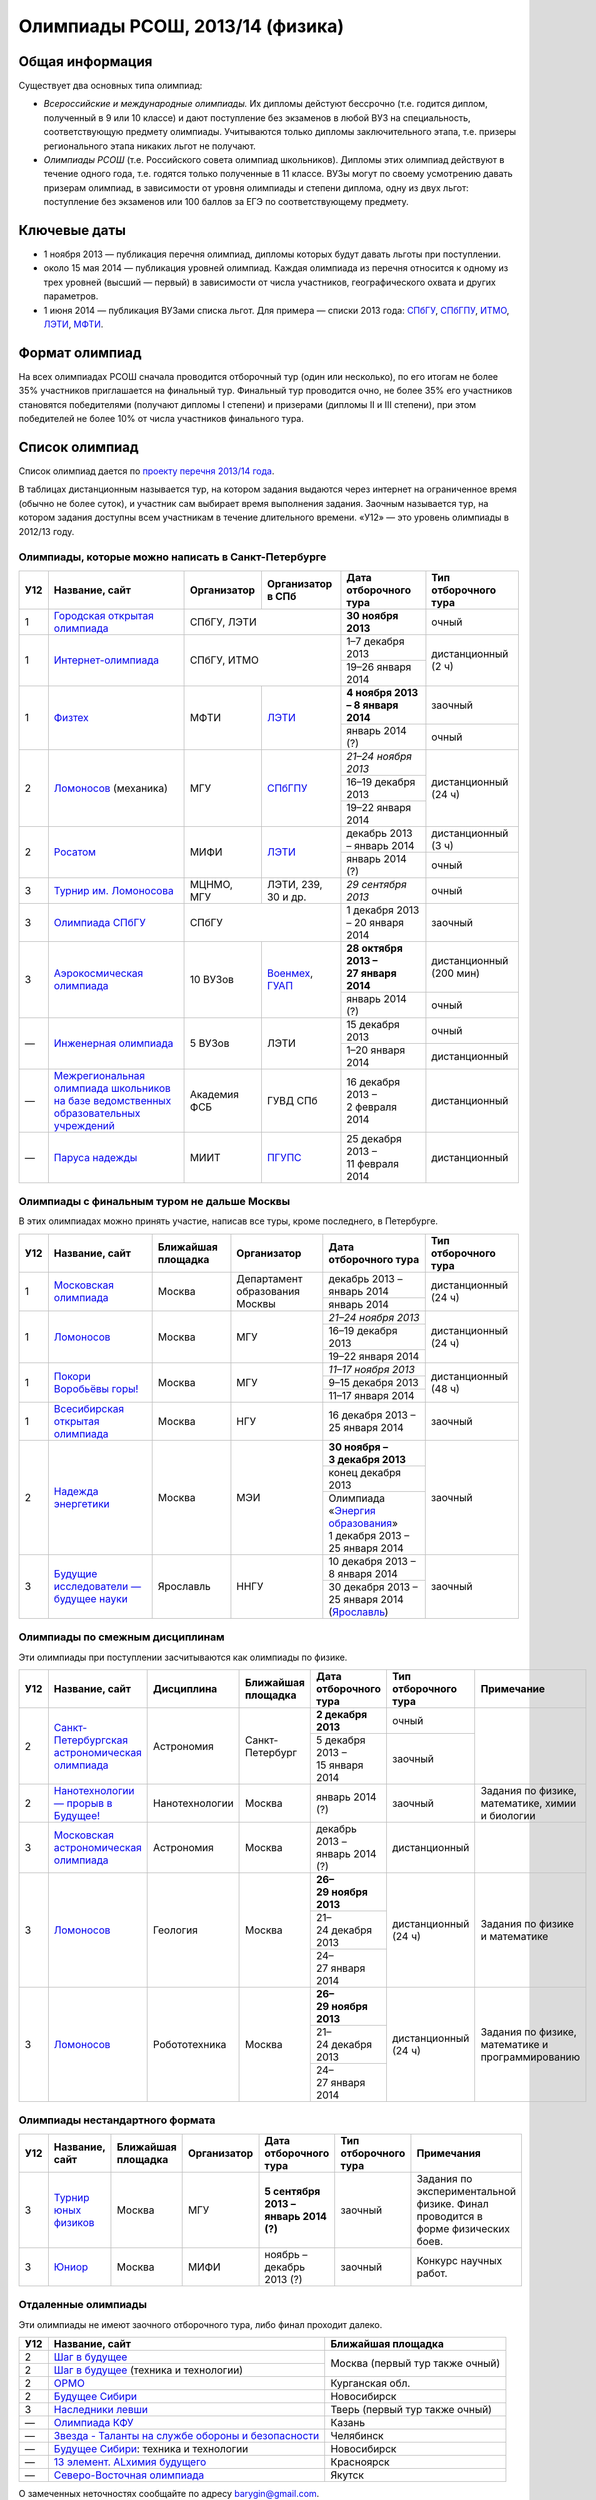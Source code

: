================================
Олимпиады РСОШ, 2013/14 (физика)
================================

Общая информация
================

Существует два основных типа олимпиад:

* *Всероссийские и международные олимпиады.* 
  Их дипломы дейстуют бессрочно (т.е. годится диплом, полученный в 9 или 10
  классе) и дают поступление без экзаменов в любой ВУЗ на специальность, 
  соответствующую предмету олимпиады. Учитываются только дипломы 
  заключительного этапа, т.е. призеры регионального этапа никаких льгот не 
  получают.
* *Олимпиады РСОШ* (т.е. Российского совета олимпиад школьников).
  Дипломы этих олимпиад действуют в течение одного года, т.е. годятся только 
  полученные в 11 классе. ВУЗы могут по своему усмотрению давать призерам
  олимпиад, в зависимости от уровня олимпиады и степени диплома, одну из 
  двух льгот: поступление без экзаменов или 100 баллов за ЕГЭ по 
  соответствующему предмету.

Ключевые даты
=============

* 1 ноября 2013 — публикация перечня олимпиад, дипломы которых будут давать 
  льготы при поступлении.
* около 15 мая 2014 — публикация уровней олимпиад. Каждая олимпиада из перечня 
  относится к одному из трех уровней (высший — первый) в зависимости от 
  числа участников, географического охвата и других параметров.
* 1 июня 2014 — публикация ВУЗами списка льгот. Для примера — списки 2013 года:
  СПбГУ_, СПбГПУ_, ИТМО_, ЛЭТИ_, МФТИ_.

.. _СПбГУ: http://www.abiturient.spbu.ru/data/bak/vpo_shcool_lgot_2013.htm
.. _СПбГПУ: http://www.spbstu.ru/education/entrance/doc/rating_olimpiad_2013.pdf
.. _ИТМО: http://abit.ifmo.ru/olymp2013
.. _ЛЭТИ: http://eltech.ru/assets/files/abiturient/priemnaya-komissiya/
          pravila-priema/lgoty-predostavlyaemye-pobeditelyam-i-prizeram-olimpiad.doc
.. _МФТИ: http://mipt.ru/education/abitur/pk/ent2013.html

Формат олимпиад
===============

На всех олимпиадах РСОШ сначала проводится отборочный тур
(один или несколько), по его итогам не более 35% участников приглашается на
финальный тур. Финальный тур проводится очно, не более 35% его участников 
становятся победителями (получают дипломы I степени) и призерами 
(дипломы II и III степени), при этом победителей не более 10% от числа 
участников финального тура.

Список олимпиад
===============

Список олимпиад дается по `проекту перечня 2013/14 года`__.

__ http://www.unn.ru/bibn/files/law/perechen_2013-2014.pdf

В таблицах дистанционным называется тур, на котором задания
выдаются через интернет на ограниченное время (обычно не более суток),
и участник сам выбирает время выполнения задания.
Заочным называется тур, на котором задания доступны всем участникам
в течение длительного времени.
«У12» — это уровень олимпиады в 2012/13 году.

Олимпиады, которые можно написать в Санкт-Петербурге
----------------------------------------------------

+-----+---------------------------------+--------------+-------------------+--------------------------------------+-------------------------+
| У12 | Название, сайт                  | Организатор  | Организатор в СПб | Дата отборочного тура                | Тип отборочного тура    |
+=====+=================================+==============+===================+======================================+=========================+
| 1   | `Городская открытая олимпиада`_ | СПбГУ, ЛЭТИ                      | **30 ноября 2013**                   | очный                   |
+-----+---------------------------------+--------------+-------------------+--------------------------------------+-------------------------+
| 1   | `Интернет-олимпиада`_           | СПбГУ, ИТМО                      | 1–7 декабря 2013                     | дистанционный (2 ч)     |
|     |                                 |                                  +--------------------------------------+                         |
|     |                                 |                                  | 19–26 января 2014                    |                         |
+-----+---------------------------------+--------------+-------------------+--------------------------------------+-------------------------+
| 1   | Физтех_                         | МФТИ         | ЛЭТИ__            | **4 ноября 2013 – 8 января 2014**    | заочный                 |
|     |                                 |              |                   +--------------------------------------+-------------------------+
|     |                                 |              |                   | январь 2014 (?)                      | очный                   |
+-----+---------------------------------+--------------+-------------------+--------------------------------------+-------------------------+
| 2   | Ломоносов_ (механика)           | МГУ          | СПбГПУ__          | *21–24 ноября 2013*                  | дистанционный (24 ч)    |
|     |                                 |              |                   +--------------------------------------+                         |
|     |                                 |              |                   | 16–19 декабря 2013                   |                         |
|     |                                 |              |                   +--------------------------------------+                         |
|     |                                 |              |                   | 19–22 января 2014                    |                         |
+-----+---------------------------------+--------------+-------------------+--------------------------------------+-------------------------+
| 2   | Росатом_                        | МИФИ         | ЛЭТИ__            | декабрь 2013 – январь 2014           | дистанционный (3 ч)     |
|     |                                 |              |                   +--------------------------------------+-------------------------+
|     |                                 |              |                   | январь 2014 (?)                      | очный                   |
+-----+---------------------------------+--------------+-------------------+--------------------------------------+-------------------------+
| 3   | `Турнир им. Ломоносова`_        | МЦНМО, МГУ   | ЛЭТИ,             | *29 сентября 2013*                   | очный                   |
|     |                                 |              | 239, 30 и др.     |                                      |                         |
+-----+---------------------------------+--------------+-------------------+--------------------------------------+-------------------------+
| 3   | `Олимпиада СПбГУ`_              | СПбГУ                            | 1 декабря 2013 – 20 января 2014      | заочный                 |
+-----+---------------------------------+--------------+-------------------+--------------------------------------+-------------------------+
| 3   | `Аэрокосмическая олимпиада`_    | 10 ВУЗов     | Военмех__, ГУАП__ | **28 октября 2013 – 27 января 2014** | дистанционный (200 мин) |
|     |                                 |              |                   +--------------------------------------+-------------------------+
|     |                                 |              |                   | январь 2014 (?)                      | очный                   |
+-----+---------------------------------+--------------+-------------------+--------------------------------------+-------------------------+
| —   | `Инженерная олимпиада`_         | 5 ВУЗов      | ЛЭТИ              | 15 декабря 2013                      | очный                   |
|     |                                 |              |                   +--------------------------------------+-------------------------+
|     |                                 |              |                   | 1–20 января 2014                     | дистанционный           |
+-----+---------------------------------+--------------+-------------------+--------------------------------------+-------------------------+
| —   | |ФСБ|                           | Академия ФСБ | ГУВД СПб          | 16 декабря 2013 – 2 февраля 2014     | дистанционный           |
+-----+---------------------------------+--------------+-------------------+--------------------------------------+-------------------------+
| —   | `Паруса надежды`_               | МИИТ         | ПГУПС__           | 25 декабря 2013 – 11 февраля 2014    | дистанционный           |
+-----+---------------------------------+--------------+-------------------+--------------------------------------+-------------------------+

__ http://eltech.ru/ru/abiturientam/olimpiady-shkolnikov/olimpiady-fizteh
__ http://tm.spbstu.ru/Lomonosov
__ http://eltech.ru/ru/abiturientam/olimpiady-shkolnikov/olimpiada-rosatom
__ http://www.voenmeh.ru/abiturients/olimp
__ http://olymp.guap.ru/
__ http://www.pgups.ru/abitur/olimpiady/parusa_nadegdy/

.. _Городская открытая олимпиада: http://physolymp.spb.ru/
.. _Интернет-олимпиада: http://distolymp2.spbu.ru/olymp/
.. _Физтех: http://olymp.mipt.ru/
.. _Ломоносов: http://olymp.msu.ru/
.. _Росатом: http://mephi.ru/entrant/olimpiads/rosatom/
.. _Турнир им. Ломоносова: http://olympiads.mccme.ru/turlom/
.. _Олимпиада СПбГУ: http://abiturient.spbu.ru/index.php/russkij/olimpiada-shkolnikov/fizika
.. _Аэрокосмическая олимпиада: http://www.spaceolymp.ru/
.. _Инженерная олимпиада: http://eltech.ru/ru/abiturientam/olimpiady-shkolnikov/inzhenernaya-olimpiada-shkolnikov
.. |ФСБ| replace:: `Межрегиональная олимпиада школьников на базе ведомственных образовательных учреждений`_
.. _Межрегиональная олимпиада школьников на базе ведомственных образовательных учреждений: http://www.v-olymp.ru/volmp_physic/
.. _Паруса надежды: http://miit.ru/portal/page/portal/miit/information?
                    id_page=3077&id_pi_top=1265&id_pi_mmr=1271&id_pi_cpm=3&
                    id_pi_st=3102&id_pi_mm=48&id_pi_m2l=5&id_pi_mmc=64&
                    curr_page_mmc=1&curr_page_mmr=1&curr_page_st=1&view_mode_top=1&
                    id_info_st=127031&ct_mmc=2&ct_mmr=2&id_info_mmr=2411&ct_st=3

Олимпиады с финальным туром не дальше Москвы
--------------------------------------------

В этих олимпиадах можно принять участие, написав все туры, кроме последнего, в Петербурге.

+-----+------------------------------------+-----------+-------------+----------------------------------+----------------------+
| У12 | Название, сайт                     | Ближайшая | Организатор | Дата отборочного тура            | Тип отборочного тура |
|     |                                    | площадка  |             |                                  |                      |
+=====+====================================+===========+=============+==================================+======================+
| 1   | `Московская олимпиада`_            | Москва    | Департамент | декабрь 2013 – январь 2014       | дистанционный (24 ч) |
|     |                                    |           | образования +----------------------------------+                      +
|     |                                    |           | Москвы      | январь 2014                      |                      |
+-----+------------------------------------+-----------+-------------+----------------------------------+----------------------+
| 1   | Ломоносов_                         | Москва    | МГУ         | *21–24 ноября 2013*              | дистанционный (24 ч) |
|     |                                    |           |             +----------------------------------+                      |
|     |                                    |           |             | 16–19 декабря 2013               |                      |
|     |                                    |           |             +----------------------------------+                      |
|     |                                    |           |             | 19–22 января 2014                |                      |
+-----+------------------------------------+-----------+-------------+----------------------------------+----------------------+
| 1   | `Покори Воробьёвы горы!`_          | Москва    | МГУ         | *11–17 ноября 2013*              | дистанционный (48 ч) |
|     |                                    |           |             +----------------------------------+                      |
|     |                                    |           |             | 9–15 декабря 2013                |                      |
|     |                                    |           |             +----------------------------------+                      |
|     |                                    |           |             | 11–17 января 2014                |                      |
+-----+------------------------------------+-----------+-------------+----------------------------------+----------------------+
| 1   | `Всесибирская открытая олимпиада`_ | Москва    | НГУ         | 16 декабря 2013 – 25 января 2014 | заочный              |
+-----+------------------------------------+-----------+-------------+----------------------------------+----------------------+
| 2   | `Надежда энергетики`_              | Москва    | МЭИ         | **30 ноября – 3 декабря 2013**   | заочный              |
|     |                                    |           |             +----------------------------------+                      |
|     |                                    |           |             | конец декабря 2013               |                      |
|     |                                    |           |             +----------------------------------+                      |
|     |                                    |           |             | | Олимпиада                      |                      |
|     |                                    |           |             |   «`Энергия образования`_»       |                      |
|     |                                    |           |             | | 1 декабря 2013 –               |                      |
|     |                                    |           |             |   25 января 2014                 |                      |
+-----+------------------------------------+-----------+-------------+----------------------------------+----------------------+
| 3   | |Будущие исследователи|            | Ярославль | ННГУ        | 10 декабря 2013 – 8 января 2014  | заочный              |
|     |                                    |           |             +----------------------------------+                      |
|     |                                    |           |             | 30 декабря 2013 – 25 января 2014 |                      |
|     |                                    |           |             | (Ярославль_)                     |                      |
+-----+------------------------------------+-----------+-------------+----------------------------------+----------------------+

.. _Московская олимпиада: http://mosphys.olimpiada.ru/
.. _Покори Воробьёвы горы!: http://pvg.mk.ru/
.. _Всесибирская открытая олимпиада: http://vsesib.nsesc.ru/
.. _Надежда энергетики: http://www.energy-hope.ru/
.. _Энергия образования: http://olymp.hydroschool.ru/
.. |Будущие исследователи| replace:: `Будущие исследователи — будущее науки`_
.. _Будущие исследователи — будущее науки: http://www.unn.ru/bibn/
.. _Ярославль: http://umcentr.org/reg
		
Олимпиады по смежным дисциплинам
--------------------------------

Эти олимпиады при поступлении засчитываются как олимпиады по физике.

+-----+--------------------------------------------------+----------------------+--------------------+---------------------------------+----------------------+--------------------------------------------------+
| У12 | Название, сайт                                   | Дисциплина           | Ближайшая площадка | Дата отборочного тура           | Тип отборочного тура | Примечание                                       |
+=====+==================================================+======================+====================+=================================+======================+==================================================+
| 2   | `Санкт-Петербургская астрономическая олимпиада`_ | Астрономия           | Санкт-Петербург    | **2 декабря 2013**              | очный                |                                                  |
|     |                                                  |                      |                    +---------------------------------+----------------------+                                                  |
|     |                                                  |                      |                    | 5 декабря 2013 – 15 января 2014 | заочный              |                                                  |
+-----+--------------------------------------------------+----------------------+--------------------+---------------------------------+----------------------+--------------------------------------------------+
| 2   | `Нанотехнологии — прорыв в Будущее!`_            | Нанотехнологии       | Москва             | январь 2014 (?)                 | заочный              | Задания по физике, математике, химии и биологии  |
+-----+--------------------------------------------------+----------------------+--------------------+---------------------------------+----------------------+--------------------------------------------------+
| 3   | `Московская астрономическая олимпиада`_          | Астрономия           | Москва             | декабрь 2013 – январь 2014 (?)  | дистанционный        |                                                  |
+-----+--------------------------------------------------+----------------------+--------------------+---------------------------------+----------------------+--------------------------------------------------+
| 3   | Ломоносов_                                       | Геология             | Москва             | **26–29 ноября 2013**           | дистанционный (24 ч) | Задания по физике и математике                   |
|     |                                                  |                      |                    +---------------------------------+                      |                                                  |
|     |                                                  |                      |                    | 21–24 декабря 2013              |                      |                                                  |
|     |                                                  |                      |                    +---------------------------------+                      |                                                  |
|     |                                                  |                      |                    | 24–27 января 2014               |                      |                                                  |
+-----+--------------------------------------------------+----------------------+--------------------+---------------------------------+----------------------+--------------------------------------------------+
| 3   | Ломоносов_                                       | Робототехника        | Москва             | **26–29 ноября 2013**           | дистанционный (24 ч) | Задания по физике, математике и программированию |
|     |                                                  |                      |                    +---------------------------------+                      |                                                  |
|     |                                                  |                      |                    | 21–24 декабря 2013              |                      |                                                  |
|     |                                                  |                      |                    +---------------------------------+                      |                                                  |
|     |                                                  |                      |                    | 24–27 января 2014               |                      |                                                  |
+-----+--------------------------------------------------+----------------------+--------------------+---------------------------------+----------------------+--------------------------------------------------+

.. _Нанотехнологии — прорыв в Будущее!: http://www.nanometer.ru/olymp2_o7.html
.. _Московская астрономическая олимпиада: http://mosastro.olimpiada.ru/
.. _Санкт-Петербургская астрономическая олимпиада: http://school.astro.spbu.ru/

Олимпиады нестандартного формата
--------------------------------

+-----+--------------------------+--------------------+-------------+---------------------------------------+----------------------+-------------------------------------------+
| У12 | Название, сайт           | Ближайшая площадка | Организатор | Дата отборочного тура                 | Тип отборочного тура | Примечания                                |
+=====+==========================+====================+=============+=======================================+======================+===========================================+
| 3   | `Турнир юных физиков`_   | Москва             | МГУ         | **5 сентября 2013 – январь 2014 (?)** | заочный              | Задания по экспериментальной физике.      |
|     |                          |                    |             |                                       |                      | Финал проводится в форме физических боев. |
+-----+--------------------------+--------------------+-------------+---------------------------------------+----------------------+-------------------------------------------+
| 3   | Юниор_                   | Москва             | МИФИ        | ноябрь – декабрь 2013 (?)             | заочный              | Конкурс научных работ.                    |
+-----+--------------------------+--------------------+-------------+---------------------------------------+----------------------+-------------------------------------------+

.. _Турнир юных физиков: http://www.rusypt.msu.ru/index.shtml
.. _Юниор: http://junior-fair.org/

Отдаленные олимпиады
--------------------

Эти олимпиады не имеют заочного отборочного тура, либо финал проходит далеко.

+-----+------------------------------------------------------+---------------------------------+
| У12 | Название, сайт                                       | Ближайшая площадка              |
+=====+======================================================+=================================+
| 2   | `Шаг в будущее`_                                     | Москва (первый тур также очный) |
+-----+------------------------------------------------------+                                 |
| 2   | `Шаг в будущее`_ (техника и технологии)              |                                 |
+-----+------------------------------------------------------+---------------------------------+
| 2   | ОРМО_                                                | Курганская обл.                 |
+-----+------------------------------------------------------+---------------------------------+
| 2   | `Будущее Сибири`_                                    | Новосибирск                     |
+-----+------------------------------------------------------+---------------------------------+
| 3   | `Наследники левши`_                                  | Тверь (первый тур также очный)  |
+-----+------------------------------------------------------+---------------------------------+
| —   | `Олимпиада КФУ`_                                     | Казань                          |
+-----+------------------------------------------------------+---------------------------------+
| —   | `Звезда - Таланты на службе обороны и безопасности`_ | Челябинск                       |
+-----+------------------------------------------------------+---------------------------------+
| —   | `Будущее Сибири`_: техника и технологии              | Новосибирск                     |
+-----+------------------------------------------------------+---------------------------------+
| —   | `13 элемент. ALхимия будущего`_                      | Красноярск                      |
+-----+------------------------------------------------------+---------------------------------+
| —   | `Северо-Восточная олимпиада`_                        | Якутск                          |
+-----+------------------------------------------------------+---------------------------------+

.. _Шаг в будущее: http://cendop.bmstu.ru/olymp/
.. _Будущее Сибири: http://olympiada-sfo.nstu.ru/
.. _ОРМО: http://abiturient.tsu.ru/ormo/
.. _Наследники левши: http://tsu.tula.ru/abitur/olimp/
.. _Физика управляет миром: http://school.ncstu.ru/formRegOlymp
.. _Олимпиада КФУ: http://www.kpfu.ru/main_page?p_sub=6110
.. _Звезда - Таланты на службе обороны и безопасности: http://olymp.susu.ru/
.. _13 элемент. ALхимия будущего: http://dovuz.sfu-kras.ru/13_element
.. _Северо-Восточная олимпиада: http://fdop.s-vfu.ru/index.php/severo-vostochnaya-olimpiada-shkolnikov

О замеченных неточностях сообщайте по адресу barygin@gmail.com.
